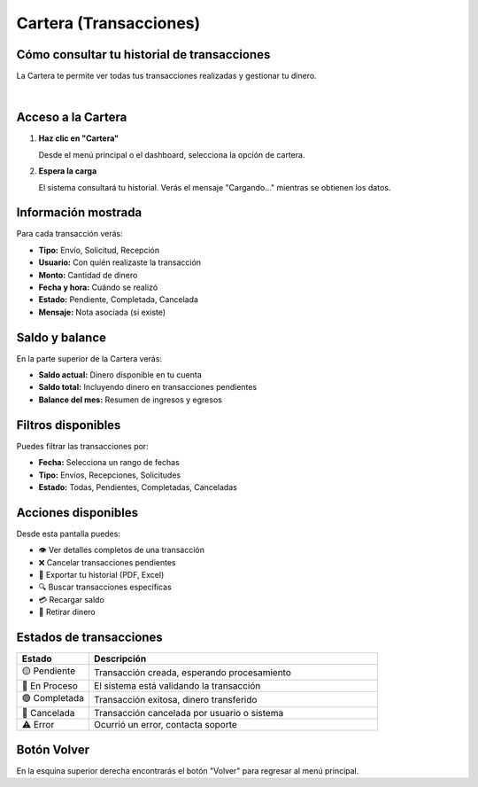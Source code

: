 =======================
Cartera (Transacciones)
=======================

Cómo consultar tu historial de transacciones
=============================================

La Cartera te permite ver todas tus transacciones realizadas y gestionar tu dinero.

.. image:: _static/cartera.png
   :width: 800px
   :align: center
   :alt: Pantalla de Cartera

|

Acceso a la Cartera
===================

1. **Haz clic en "Cartera"**
   
   Desde el menú principal o el dashboard, selecciona la opción de cartera.

2. **Espera la carga**
   
   El sistema consultará tu historial. Verás el mensaje "Cargando..." 
   mientras se obtienen los datos.

Información mostrada
====================

Para cada transacción verás:

* **Tipo:** Envío, Solicitud, Recepción
* **Usuario:** Con quién realizaste la transacción
* **Monto:** Cantidad de dinero
* **Fecha y hora:** Cuándo se realizó
* **Estado:** Pendiente, Completada, Cancelada
* **Mensaje:** Nota asociada (si existe)

Saldo y balance
===============

En la parte superior de la Cartera verás:

* **Saldo actual:** Dinero disponible en tu cuenta
* **Saldo total:** Incluyendo dinero en transacciones pendientes
* **Balance del mes:** Resumen de ingresos y egresos

Filtros disponibles
===================

Puedes filtrar las transacciones por:

* **Fecha:** Selecciona un rango de fechas
* **Tipo:** Envíos, Recepciones, Solicitudes
* **Estado:** Todas, Pendientes, Completadas, Canceladas

Acciones disponibles
====================

Desde esta pantalla puedes:

* 👁️ Ver detalles completos de una transacción
* ❌ Cancelar transacciones pendientes
* 📄 Exportar tu historial (PDF, Excel)
* 🔍 Buscar transacciones específicas
* 💳 Recargar saldo
* 🏦 Retirar dinero

Estados de transacciones
=========================

.. list-table::
   :header-rows: 1
   :widths: 20 80

   * - Estado
     - Descripción
   * - 🟡 Pendiente
     - Transacción creada, esperando procesamiento
   * - 🔵 En Proceso
     - El sistema está validando la transacción
   * - 🟢 Completada
     - Transacción exitosa, dinero transferido
   * - 🔴 Cancelada
     - Transacción cancelada por usuario o sistema
   * - ⚠️ Error
     - Ocurrió un error, contacta soporte

Botón Volver
============

En la esquina superior derecha encontrarás el botón "Volver" para regresar 
al menú principal.
